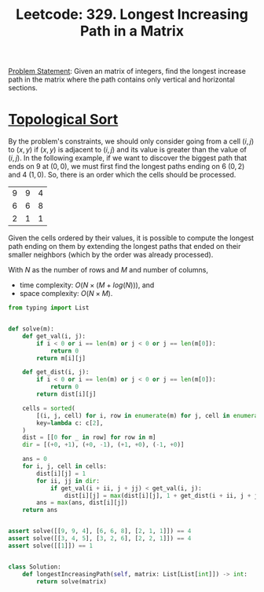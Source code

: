 :PROPERTIES:
:ID:       D178FB4C-1257-41C6-A386-E7BF78FDC62A
:END:
#+TITLE: Leetcode: 329. Longest Increasing Path in a Matrix

[[https://leetcode.com/problems/longest-increasing-path-in-a-matrix/][Problem Statement]]: Given an matrix of integers, find the longest increase path in the matrix where the path contains only vertical and horizontal sections.

* [[id:80122A2F-3B84-48B1-B10D-6ACEE4373298][Topological Sort]]

By the problem's constraints, we should only consider going from a cell $(i, j)$ to $(x, y)$ if $(x, y)$ is adjacent to $(i, j)$ and its value is greater than the value of $(i, j)$.  In the following example, if we want to discover the biggest path that ends on 9 at $(0, 0)$, we must first find the longest paths ending on 6 $(0, 2)$ and 4 $(1, 0)$.  So, there is an order which the cells should be processed.

| 9 | 9 | 4 |
| 6 | 6 | 8 |
| 2 | 1 | 1 |

Given the cells ordered by their values, it is possible to compute the longest path ending on them by extending the longest paths that ended on their smaller neighbors (which by the order was already processed).

With $N$ as the number of rows and $M$ and number of columns,
- time complexity: $O(N \times (M + log(N)))$, and
- space complexity: $O(N \times M)$.

#+begin_src python
  from typing import List


  def solve(m):
      def get_val(i, j):
          if i < 0 or i == len(m) or j < 0 or j == len(m[0]):
              return 0
          return m[i][j]

      def get_dist(i, j):
          if i < 0 or i == len(m) or j < 0 or j == len(m[0]):
              return 0
          return dist[i][j]

      cells = sorted(
          [(i, j, cell) for i, row in enumerate(m) for j, cell in enumerate(row)],
          key=lambda c: c[2],
      )
      dist = [[0 for _ in row] for row in m]
      dir = [(+0, +1), (+0, -1), (+1, +0), (-1, +0)]

      ans = 0
      for i, j, cell in cells:
          dist[i][j] = 1
          for ii, jj in dir:
              if get_val(i + ii, j + jj) < get_val(i, j):
                  dist[i][j] = max(dist[i][j], 1 + get_dist(i + ii, j + jj))
          ans = max(ans, dist[i][j])
      return ans


  assert solve([[9, 9, 4], [6, 6, 8], [2, 1, 1]]) == 4
  assert solve([[3, 4, 5], [3, 2, 6], [2, 2, 1]]) == 4
  assert solve([[1]]) == 1


  class Solution:
      def longestIncreasingPath(self, matrix: List[List[int]]) -> int:
          return solve(matrix)
#+end_src
